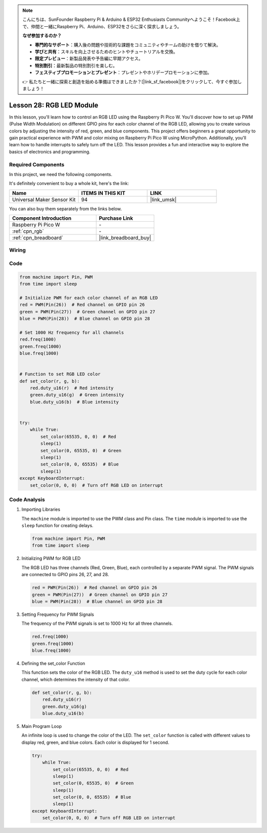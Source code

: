 .. note::

    こんにちは、SunFounder Raspberry Pi & Arduino & ESP32 Enthusiasts Communityへようこそ！Facebook上で、仲間と一緒にRaspberry Pi、Arduino、ESP32をさらに深く探求しましょう。

    **なぜ参加するのか？**

    - **専門的なサポート**：購入後の問題や技術的な課題をコミュニティやチームの助けを借りて解決。
    - **学びと共有**：スキルを向上させるためのヒントやチュートリアルを交換。
    - **限定プレビュー**：新製品発表や予告編に早期アクセス。
    - **特別割引**：最新製品の特別割引を楽しむ。
    - **フェスティブプロモーションとプレゼント**：プレゼントやホリデープロモーションに参加。

    👉 私たちと一緒に探索と創造を始める準備はできましたか？[|link_sf_facebook|]をクリックして、今すぐ参加しましょう！

.. _pico_lesson28_rgb_module:

Lesson 28: RGB LED Module
==================================

In this lesson, you'll learn how to control an RGB LED using the Raspberry Pi Pico W. You'll discover how to set up PWM (Pulse Width Modulation) on different GPIO pins for each color channel of the RGB LED, allowing you to create various colors by adjusting the intensity of red, green, and blue components. This project offers beginners a great opportunity to gain practical experience with PWM and color mixing on Raspberry Pi Pico W using MicroPython. Additionally, you'll learn how to handle interrupts to safely turn off the LED. This lesson provides a fun and interactive way to explore the basics of electronics and programming.

Required Components
--------------------------

In this project, we need the following components. 

It's definitely convenient to buy a whole kit, here's the link: 

.. list-table::
    :widths: 20 20 20
    :header-rows: 1

    *   - Name	
        - ITEMS IN THIS KIT
        - LINK
    *   - Universal Maker Sensor Kit
        - 94
        - |link_umsk|

You can also buy them separately from the links below.

.. list-table::
    :widths: 30 20
    :header-rows: 1

    *   - Component Introduction
        - Purchase Link

    *   - Raspberry Pi Pico W
        - \-
    *   - :ref:`cpn_rgb`
        - \-
    *   - :ref:`cpn_breadboard`
        - |link_breadboard_buy|


Wiring
---------------------------

.. image:: img/Lesson_28_RGB_LED_Module_pico_bb.png
    :width: 100%


Code
---------------------------

.. code-block:: python

   from machine import Pin, PWM
   from time import sleep
   
   # Initialize PWM for each color channel of an RGB LED
   red = PWM(Pin(26))  # Red channel on GPIO pin 26
   green = PWM(Pin(27))  # Green channel on GPIO pin 27
   blue = PWM(Pin(28))  # Blue channel on GPIO pin 28
   
   # Set 1000 Hz frequency for all channels
   red.freq(1000)
   green.freq(1000)
   blue.freq(1000)
   
   
   # Function to set RGB LED color
   def set_color(r, g, b):
       red.duty_u16(r)  # Red intensity
       green.duty_u16(g)  # Green intensity
       blue.duty_u16(b)  # Blue intensity
   
   
   try:
       while True:
           set_color(65535, 0, 0)  # Red
           sleep(1)
           set_color(0, 65535, 0)  # Green
           sleep(1)
           set_color(0, 0, 65535)  # Blue
           sleep(1)
   except KeyboardInterrupt:
       set_color(0, 0, 0)  # Turn off RGB LED on interrupt


Code Analysis
---------------------------

#. Importing Libraries

   The ``machine`` module is imported to use the PWM class and Pin class. The ``time`` module is imported to use the ``sleep`` function for creating delays.

   .. code-block:: python

      from machine import Pin, PWM
      from time import sleep

#. Initializing PWM for RGB LED

   The RGB LED has three channels (Red, Green, Blue), each controlled by a separate PWM signal. The PWM signals are connected to GPIO pins 26, 27, and 28.

   .. code-block:: python

      red = PWM(Pin(26))  # Red channel on GPIO pin 26
      green = PWM(Pin(27))  # Green channel on GPIO pin 27
      blue = PWM(Pin(28))  # Blue channel on GPIO pin 28

#. Setting Frequency for PWM Signals

   The frequency of the PWM signals is set to 1000 Hz for all three channels.

   .. code-block:: python

      red.freq(1000)
      green.freq(1000)
      blue.freq(1000)

#. Defining the set_color Function

   This function sets the color of the RGB LED. The ``duty_u16`` method is used to set the duty cycle for each color channel, which determines the intensity of that color.

   .. code-block:: python

      def set_color(r, g, b):
          red.duty_u16(r)
          green.duty_u16(g)
          blue.duty_u16(b)

#. Main Program Loop

   An infinite loop is used to change the color of the LED. The ``set_color`` function is called with different values to display red, green, and blue colors. Each color is displayed for 1 second.

   .. code-block:: python

      try:
          while True:
              set_color(65535, 0, 0)  # Red
              sleep(1)
              set_color(0, 65535, 0)  # Green
              sleep(1)
              set_color(0, 0, 65535)  # Blue
              sleep(1)
      except KeyboardInterrupt:
          set_color(0, 0, 0)  # Turn off RGB LED on interrupt